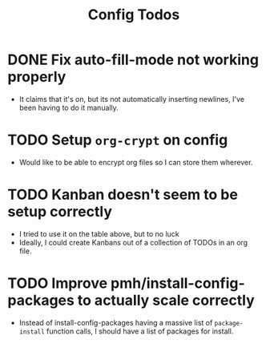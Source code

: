 #+TITLE: Config Todos

* DONE Fix auto-fill-mode not working properly
 - It claims that it's on, but its not automatically inserting newlines, I've
   been having to do it manually.

* TODO Setup ~org-crypt~ on config
 - Would like to be able to encrypt org files so I can store them wherever.

* TODO Kanban doesn't seem to be setup correctly
 - I tried to use it on the table above, but to no luck
 - Ideally, I could create Kanbans out of a collection of TODOs in an org
   file.

* TODO Improve pmh/install-config-packages to actually scale correctly
 - Instead of install-config-packages having a massive list of ~package-install~ function calls, I should
   have a list of packages for install.   
